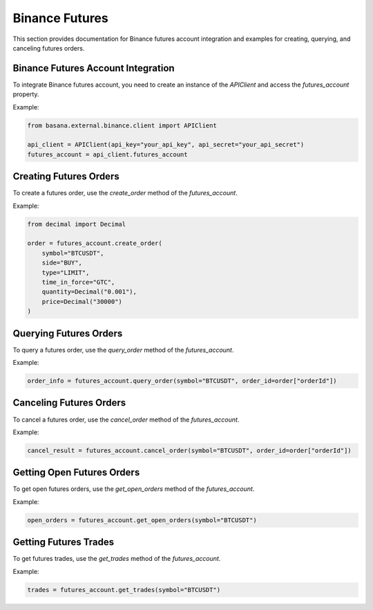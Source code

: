 Binance Futures
===============

This section provides documentation for Binance futures account integration and examples for creating, querying, and canceling futures orders.

Binance Futures Account Integration
-----------------------------------

To integrate Binance futures account, you need to create an instance of the `APIClient` and access the `futures_account` property.

Example:

.. code-block:: python

    from basana.external.binance.client import APIClient

    api_client = APIClient(api_key="your_api_key", api_secret="your_api_secret")
    futures_account = api_client.futures_account

Creating Futures Orders
-----------------------

To create a futures order, use the `create_order` method of the `futures_account`.

Example:

.. code-block:: python

    from decimal import Decimal

    order = futures_account.create_order(
        symbol="BTCUSDT",
        side="BUY",
        type="LIMIT",
        time_in_force="GTC",
        quantity=Decimal("0.001"),
        price=Decimal("30000")
    )

Querying Futures Orders
-----------------------

To query a futures order, use the `query_order` method of the `futures_account`.

Example:

.. code-block:: python

    order_info = futures_account.query_order(symbol="BTCUSDT", order_id=order["orderId"])

Canceling Futures Orders
-------------------------

To cancel a futures order, use the `cancel_order` method of the `futures_account`.

Example:

.. code-block:: python

    cancel_result = futures_account.cancel_order(symbol="BTCUSDT", order_id=order["orderId"])

Getting Open Futures Orders
----------------------------

To get open futures orders, use the `get_open_orders` method of the `futures_account`.

Example:

.. code-block:: python

    open_orders = futures_account.get_open_orders(symbol="BTCUSDT")

Getting Futures Trades
-----------------------

To get futures trades, use the `get_trades` method of the `futures_account`.

Example:

.. code-block:: python

    trades = futures_account.get_trades(symbol="BTCUSDT")
